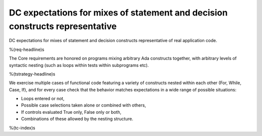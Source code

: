 DC expectations for mixes of statement and decision constructs representative
=============================================================================

DC expectations for mixes of statement and decision constructs representative
of real application code.

%(req-headline)s

The Core requirements are honored on programs mixing arbitrary Ada constructs
together, with arbitrary levels of syntactic nesting (such as loops within
tests within subprograms etc).

%(tstrategy-headline)s

We exercise multiple cases of functional code featuring a variety of
constructs nested within each other (For, While, Case, If), and for every case
check that the behavior matches expectations in a wide range of possible
situations:

* Loops entered or not,

* Possible case selections taken alone or combined with others,

* If controls evaluated True only, False only or both,

* Combinations of these allowed by the nesting structure.

%(tc-index)s

